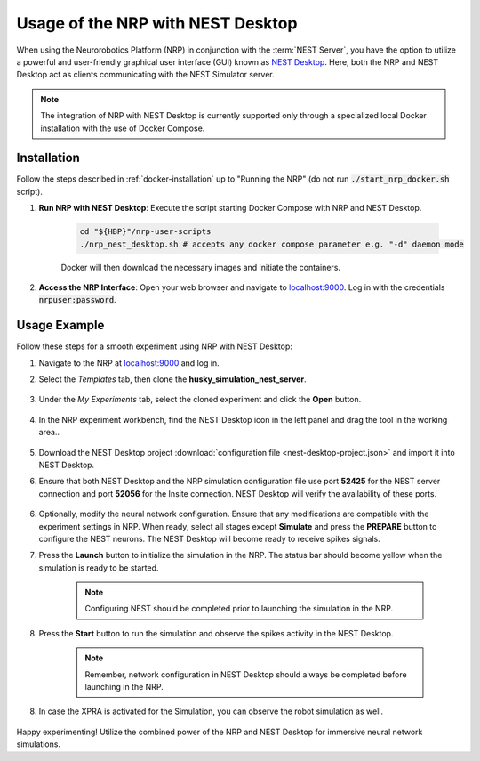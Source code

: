 .. sectionauthor:: Viktor Vorobev <vorobev@in.tum.de>
   
Usage of the NRP with NEST Desktop
==================================

When using the Neurorobotics Platform (NRP) in conjunction with the :term:`NEST Server`, you have the option to utilize a powerful and user-friendly graphical user interface (GUI) known as `NEST Desktop <https://nest-desktop.readthedocs.io/en/latest/>`__. Here, both the NRP and NEST Desktop act as clients communicating with the NEST Simulator server.

.. note:: The integration of NRP with NEST Desktop is currently supported only through a specialized local Docker installation with the use of Docker Compose.

Installation
++++++++++++

Follow the steps described in :ref:`docker-installation` up to "Running the NRP" (do not run :code:`./start_nrp_docker.sh` script).

#. **Run NRP with NEST Desktop**: Execute the script starting Docker Compose with NRP and NEST Desktop.

    ..  code-block:: bash

        cd "${HBP}"/nrp-user-scripts
        ./nrp_nest_desktop.sh # accepts any docker compose parameter e.g. "-d" daemon mode

    Docker will then download the necessary images and initiate the containers.

#. **Access the NRP Interface**: Open your web browser and navigate to `localhost:9000 <http://localhost:9000>`__. Log in with the credentials :code:`nrpuser:password`.

Usage Example
+++++++++++++

Follow these steps for a smooth experiment using NRP with NEST Desktop:

1. Navigate to the NRP at `localhost:9000 <http://localhost:9000>`__ and log in.

2. Select the *Templates* tab, then clone the **husky_simulation_nest_server**.

    .. thumbnail:: nest-desktop-1.png
       :align: center
       :width: 100%

3. Under the *My Experiments* tab, select the cloned experiment and click the **Open** button.

    .. thumbnail:: nest-desktop-2.png
       :align: center
       :width: 100%

4. In the NRP experiment workbench, find the NEST Desktop icon in the left panel and drag the tool in the working area..

    .. thumbnail:: nest-desktop-3.png
       :align: center
       :width: 100%

    .. thumbnail:: nest-desktop-4.png
       :align: center
       :width: 100%

5. Download the NEST Desktop project :download:`configuration file <nest-desktop-project.json>` and import it into NEST Desktop.

6. Ensure that both NEST Desktop and the NRP simulation configuration file use port **52425** for the NEST server connection and port **52056** for the Insite connection. NEST Desktop will verify the availability of these ports.

    .. thumbnail:: nest-desktop-4-1.png
       :align: center
       :width: 100%

6. Optionally, modify the neural network configuration. Ensure that any modifications are compatible with the experiment settings in NRP. When ready, select all stages except **Simulate** and press the **PREPARE** button to configure the NEST neurons. The NEST Desktop will become ready to receive spikes signals.

7. Press the **Launch** button to initialize the simulation in the NRP. The status bar should become yellow when the simulation is ready to be started.

    .. thumbnail:: nest-desktop-5.png
       :align: center
       :width: 100%

    .. note:: Configuring NEST should be completed prior to launching the simulation in the NRP.


8. Press the **Start** button to run the simulation and observe the spikes activity in the NEST Desktop.

    .. thumbnail:: nest-desktop-6.png
       :align: center
       :width: 100%
       

    .. note:: Remember, network configuration in NEST Desktop should always be completed before launching in the NRP.

8. In case the XPRA is activated for the Simulation, you can observe the robot simulation as well.

    .. thumbnail:: nest-desktop-7.png
       :align: center
       :width: 100%

    .. thumbnail:: nest-desktop-8.png
       :align: center
       :width: 100%


Happy experimenting! Utilize the combined power of the NRP and NEST Desktop for immersive neural network simulations.
